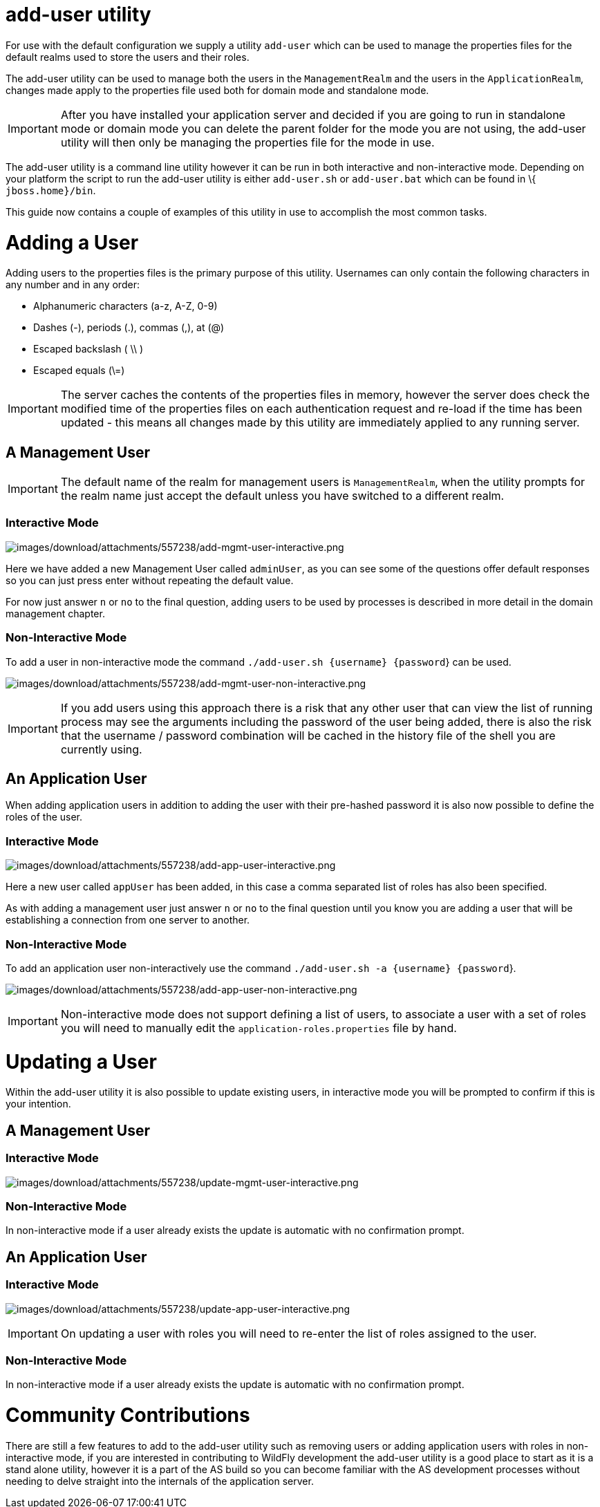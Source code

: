 add-user utility
================

For use with the default configuration we supply a utility `add-user`
which can be used to manage the properties files for the default realms
used to store the users and their roles.

The add-user utility can be used to manage both the users in the
`ManagementRealm` and the users in the `ApplicationRealm`, changes made
apply to the properties file used both for domain mode and standalone
mode.

[IMPORTANT]

After you have installed your application server and decided if you are
going to run in standalone mode or domain mode you can delete the parent
folder for the mode you are not using, the add-user utility will then
only be managing the properties file for the mode in use.

The add-user utility is a command line utility however it can be run in
both interactive and non-interactive mode. Depending on your platform
the script to run the add-user utility is either `add-user.sh` or
`add-user.bat` which can be found in \{ `jboss.home}/bin`.

This guide now contains a couple of examples of this utility in use to
accomplish the most common tasks.

[[adding-a-user]]
= Adding a User

Adding users to the properties files is the primary purpose of this
utility. Usernames can only contain the following characters in any
number and in any order:

* Alphanumeric characters (a-z, A-Z, 0-9)
* Dashes (-), periods (.), commas (,), at (@)
* Escaped backslash ( \\ )
* Escaped equals (\=)

[IMPORTANT]

The server caches the contents of the properties files in memory,
however the server does check the modified time of the properties files
on each authentication request and re-load if the time has been updated
- this means all changes made by this utility are immediately applied to
any running server.

[[a-management-user]]
== A Management User

[IMPORTANT]

The default name of the realm for management users is `ManagementRealm`,
when the utility prompts for the realm name just accept the default
unless you have switched to a different realm.

[[interactive-mode]]
=== Interactive Mode

image:images/download/attachments/557238/add-mgmt-user-interactive.png[images/download/attachments/557238/add-mgmt-user-interactive.png]

Here we have added a new Management User called `adminUser`, as you can
see some of the questions offer default responses so you can just press
enter without repeating the default value.

For now just answer `n` or `no` to the final question, adding users to
be used by processes is described in more detail in the domain
management chapter.

[[non-interactive-mode]]
=== Non-Interactive Mode

To add a user in non-interactive mode the command
`./add-user.sh {username} {password`} can be used.

image:images/download/attachments/557238/add-mgmt-user-non-interactive.png[images/download/attachments/557238/add-mgmt-user-non-interactive.png]

[IMPORTANT]

If you add users using this approach there is a risk that any other user
that can view the list of running process may see the arguments
including the password of the user being added, there is also the risk
that the username / password combination will be cached in the history
file of the shell you are currently using.

[[an-application-user]]
== An Application User

When adding application users in addition to adding the user with their
pre-hashed password it is also now possible to define the roles of the
user.

[[interactive-mode-1]]
=== Interactive Mode

image:images/download/attachments/557238/add-app-user-interactive.png[images/download/attachments/557238/add-app-user-interactive.png]

Here a new user called `appUser` has been added, in this case a comma
separated list of roles has also been specified.

As with adding a management user just answer `n` or `no` to the final
question until you know you are adding a user that will be establishing
a connection from one server to another.

[[non-interactive-mode-1]]
=== Non-Interactive Mode

To add an application user non-interactively use the command
`./add-user.sh -a {username} {password`}.

image:images/download/attachments/557238/add-app-user-non-interactive.png[images/download/attachments/557238/add-app-user-non-interactive.png]

[IMPORTANT]

Non-interactive mode does not support defining a list of users, to
associate a user with a set of roles you will need to manually edit the
`application-roles.properties` file by hand.

[[updating-a-user]]
= Updating a User

Within the add-user utility it is also possible to update existing
users, in interactive mode you will be prompted to confirm if this is
your intention.

[[a-management-user-1]]
== A Management User

[[interactive-mode-2]]
=== Interactive Mode

image:images/download/attachments/557238/update-mgmt-user-interactive.png[images/download/attachments/557238/update-mgmt-user-interactive.png]

[[non-interactive-mode-2]]
=== Non-Interactive Mode

In non-interactive mode if a user already exists the update is automatic
with no confirmation prompt.

[[an-application-user-1]]
== An Application User

[[interactive-mode-3]]
=== Interactive Mode

image:images/download/attachments/557238/update-app-user-interactive.png[images/download/attachments/557238/update-app-user-interactive.png]

[IMPORTANT]

On updating a user with roles you will need to re-enter the list of
roles assigned to the user.

[[non-interactive-mode-3]]
=== Non-Interactive Mode

In non-interactive mode if a user already exists the update is automatic
with no confirmation prompt.

[[community-contributions]]
= Community Contributions

There are still a few features to add to the add-user utility such as
removing users or adding application users with roles in non-interactive
mode, if you are interested in contributing to WildFly development the
add-user utility is a good place to start as it is a stand alone
utility, however it is a part of the AS build so you can become familiar
with the AS development processes without needing to delve straight into
the internals of the application server.
